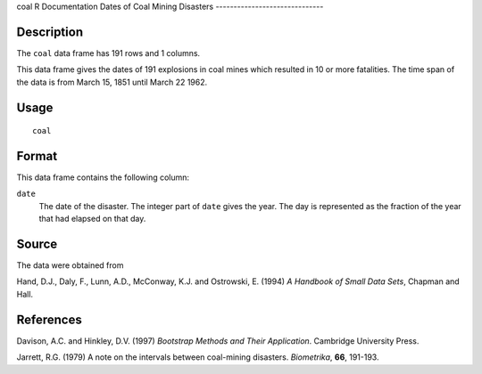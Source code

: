 coal
R Documentation
Dates of Coal Mining Disasters
------------------------------

Description
~~~~~~~~~~~

The ``coal`` data frame has 191 rows and 1 columns.

This data frame gives the dates of 191 explosions in coal mines
which resulted in 10 or more fatalities. The time span of the data
is from March 15, 1851 until March 22 1962.

Usage
~~~~~

::

    coal

Format
~~~~~~

This data frame contains the following column:

``date``
    The date of the disaster. The integer part of ``date`` gives the
    year. The day is represented as the fraction of the year that had
    elapsed on that day.


Source
~~~~~~

The data were obtained from

Hand, D.J., Daly, F., Lunn, A.D., McConway, K.J. and Ostrowski, E.
(1994) *A Handbook of Small Data Sets*, Chapman and Hall.

References
~~~~~~~~~~

Davison, A.C. and Hinkley, D.V. (1997)
*Bootstrap Methods and Their Application*. Cambridge University
Press.

Jarrett, R.G. (1979) A note on the intervals between coal-mining
disasters. *Biometrika*, **66**, 191-193.


